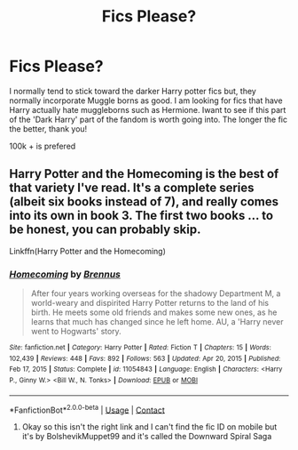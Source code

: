 #+TITLE: Fics Please?

* Fics Please?
:PROPERTIES:
:Author: Ravvvvvy
:Score: 1
:DateUnix: 1615950429.0
:DateShort: 2021-Mar-17
:FlairText: Request
:END:
I normally tend to stick toward the darker Harry potter fics but, they normally incorporate Muggle borns as good. I am looking for fics that have Harry actually hate muggleborns such as Hermione. Iwant to see if this part of the 'Dark Harry' part of the fandom is worth going into. The longer the fic the better, thank you!

100k + is prefered


** Harry Potter and the Homecoming is the best of that variety I've read. It's a complete series (albeit six books instead of 7), and really comes into its own in book 3. The first two books ... to be honest, you can probably skip.

Linkffn(Harry Potter and the Homecoming)
:PROPERTIES:
:Author: Awkward_Uni_Student
:Score: 1
:DateUnix: 1615973071.0
:DateShort: 2021-Mar-17
:END:

*** [[https://www.fanfiction.net/s/11054843/1/][*/Homecoming/*]] by [[https://www.fanfiction.net/u/4577618/Brennus][/Brennus/]]

#+begin_quote
  After four years working overseas for the shadowy Department M, a world-weary and dispirited Harry Potter returns to the land of his birth. He meets some old friends and makes some new ones, as he learns that much has changed since he left home. AU, a 'Harry never went to Hogwarts' story.
#+end_quote

^{/Site/:} ^{fanfiction.net} ^{*|*} ^{/Category/:} ^{Harry} ^{Potter} ^{*|*} ^{/Rated/:} ^{Fiction} ^{T} ^{*|*} ^{/Chapters/:} ^{15} ^{*|*} ^{/Words/:} ^{102,439} ^{*|*} ^{/Reviews/:} ^{448} ^{*|*} ^{/Favs/:} ^{892} ^{*|*} ^{/Follows/:} ^{563} ^{*|*} ^{/Updated/:} ^{Apr} ^{20,} ^{2015} ^{*|*} ^{/Published/:} ^{Feb} ^{17,} ^{2015} ^{*|*} ^{/Status/:} ^{Complete} ^{*|*} ^{/id/:} ^{11054843} ^{*|*} ^{/Language/:} ^{English} ^{*|*} ^{/Characters/:} ^{<Harry} ^{P.,} ^{Ginny} ^{W.>} ^{<Bill} ^{W.,} ^{N.} ^{Tonks>} ^{*|*} ^{/Download/:} ^{[[http://www.ff2ebook.com/old/ffn-bot/index.php?id=11054843&source=ff&filetype=epub][EPUB]]} ^{or} ^{[[http://www.ff2ebook.com/old/ffn-bot/index.php?id=11054843&source=ff&filetype=mobi][MOBI]]}

--------------

*FanfictionBot*^{2.0.0-beta} | [[https://github.com/FanfictionBot/reddit-ffn-bot/wiki/Usage][Usage]] | [[https://www.reddit.com/message/compose?to=tusing][Contact]]
:PROPERTIES:
:Author: FanfictionBot
:Score: 0
:DateUnix: 1615973091.0
:DateShort: 2021-Mar-17
:END:

**** Okay so this isn't the right link and I can't find the fic ID on mobile but it's by BolshevikMuppet99 and it's called the Downward Spiral Saga
:PROPERTIES:
:Author: Awkward_Uni_Student
:Score: 1
:DateUnix: 1615973198.0
:DateShort: 2021-Mar-17
:END:
